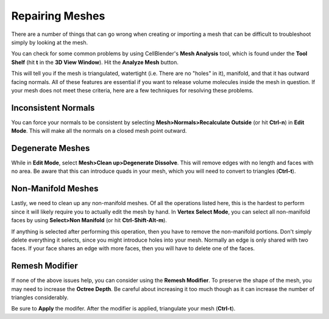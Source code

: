 .. _mesh_repair:

Repairing Meshes
=============================================

There are a number of things that can go wrong when creating or importing a
mesh that can be difficult to troubleshoot simply by looking at the mesh.

You can check for some common problems by using CellBlender's **Mesh Analysis**
tool, which is found under the **Tool Shelf** (hit **t** in the **3D View
Window**).  Hit the **Analyze Mesh** button.

.. image:: ./images/mesh_repair/mesh_analysis.png

This will tell you if the mesh is triangulated, watertight (i.e. There are no
"holes" in it), manifold, and that it has outward facing normals. All of these
features are essential if you want to release volume molecules inside the mesh
in question.  If your mesh does not meet these criteria, here are a few
techniques for resolving these problems.

Inconsistent Normals
----------------------------------------------

You can force your normals to be consistent by selecting
**Mesh>Normals>Recalculate Outside** (or hit **Ctrl-n**) in **Edit Mode**. This
will make all the normals on a closed mesh point outward.

.. image:: ./images/mesh_repair/recalculate_normals.png

Degenerate Meshes
----------------------------------------------

While in **Edit Mode**, select **Mesh>Clean up>Degenerate Dissolve**. This
will remove edges with no length and faces with no area. Be aware that this can
introduce quads in your mesh, which you will need to convert to triangles
(**Ctrl-t**).

.. image:: ./images/mesh_repair/degenerate_dissolve.png

Non-Manifold Meshes
----------------------------------------------

Lastly, we need to clean up any non-manifold meshes. Of all the operations
listed here, this is the hardest to perform since it will likely require you to
actually edit the mesh by hand. In **Vertex Select Mode**, you can select all
non-manifold faces by using **Select>Non Manifold** (or hit
**Ctrl-Shift-Alt-m**).

.. image:: ./images/mesh_repair/select_nonmanifold.png

If anything is selected after performing this operation, then you have to
remove the non-manifold portions. Don't simply delete everything it selects,
since you might introduce holes into your mesh. Normally an edge is only shared
with two faces. If your face shares an edge with more faces, then you will have
to delete one of the faces.

Remesh Modifier
----------------------------------------------

If none of the above issues help, you can consider using the **Remesh
Modifier**. To preserve the shape of the mesh, you may need to increase the
**Octree Depth**. Be careful about increasing it too much though as it can
increase the number of triangles considerably.

.. image:: ./images/mesh_repair/remesh.png

Be sure to **Apply** the modifer. After the modifier is applied, triangulate
your mesh (**Ctrl-t**).
